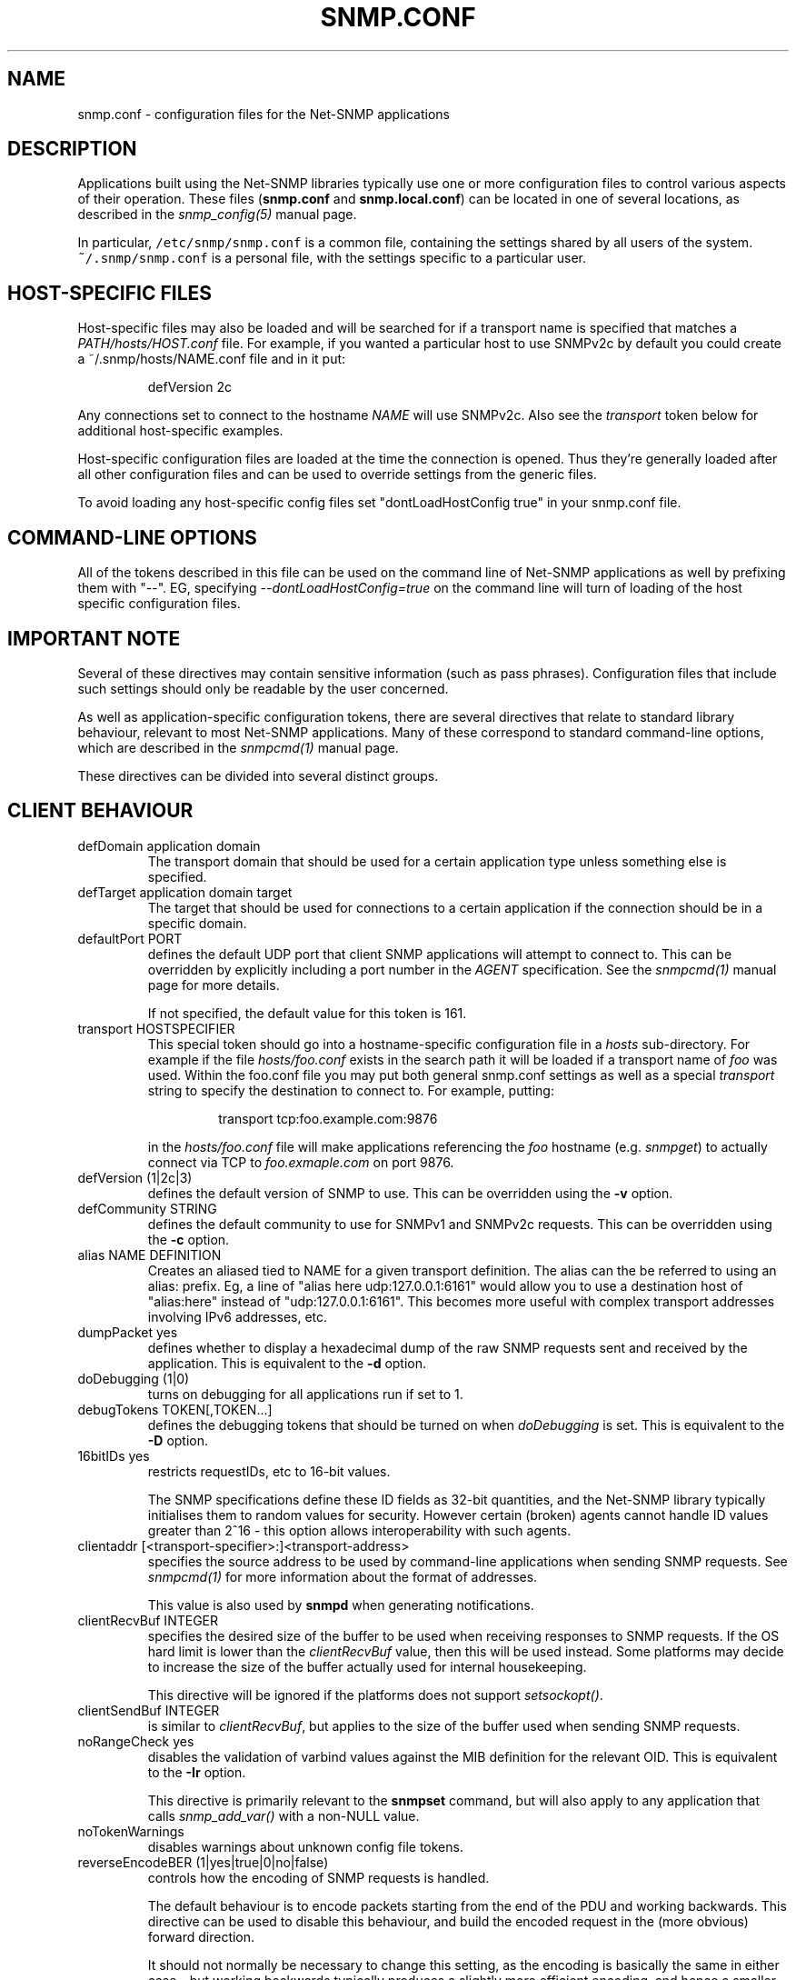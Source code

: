 .TH SNMP.CONF 5 "21 Apr 2010" V5.6 "Net-SNMP"
.SH NAME
snmp.conf - configuration files for the Net-SNMP applications
.SH DESCRIPTION
Applications built using the Net-SNMP libraries typically use one or
more configuration files to control various aspects of their operation.
These files (\fBsnmp.conf\fR and \fBsnmp.local.conf\fR) can be located
in one of several locations, as described in the \fIsnmp_config(5)\fR
manual page.
.PP
In particular, \fC/etc/snmp/snmp.conf\fR is a common file,
containing the settings shared by all users of the system.
\fC~/.snmp/snmp.conf\fR is a personal file, with the settings
specific to a particular user.
.SH HOST-SPECIFIC FILES
Host-specific files may also be loaded and will be searched for if a
transport name is specified that matches a \fIPATH/hosts/HOST.conf\fR
file.  For example, if you wanted a particular host to use SNMPv2c by
default you could create a ~/.snmp/hosts/NAME.conf file and in it put:
.RS
.PP
defVersion 2c
.RE
.PP
Any connections set to connect to the hostname \fINAME\fR will use
SNMPv2c.  Also see the \fItransport\fR token below for additional
host-specific examples.
.PP
Host-specific configuration files are loaded at the time the
connection is opened.  Thus they're generally loaded after all other
configuration files and can be used to override settings from the
generic files.
.PP
To avoid loading any host-specific config files set
"dontLoadHostConfig true" in your snmp.conf file.
.SH COMMAND-LINE OPTIONS
All of the tokens described in this file can be used on the command
line of Net-SNMP applications as well by prefixing them with "--".
EG, specifying \fI--dontLoadHostConfig=true\fR on the command line will
turn of loading of the host specific configuration files.
.SH IMPORTANT NOTE
Several of these directives may contain sensitive information
(such as pass phrases).  Configuration files that include such
settings should only be readable by the user concerned.
.PP
As well as application-specific configuration tokens, there are
several directives that relate to standard library behaviour,
relevant to most Net-SNMP applications.  Many of these correspond
to standard command-line options, which are described in the
\fIsnmpcmd(1)\fR manual page.
.PP
These directives can be divided into several distinct groups.
.SH CLIENT BEHAVIOUR
.IP "defDomain application domain"
The transport domain that should be used for a certain application type unless
something else is specified.
.IP "defTarget application domain target"
The target that should be used for connections to a certain application if the
connection should be in a specific domain.
.IP "defaultPort PORT"
defines the default UDP port that client SNMP applications will
attempt to connect to.  This can be overridden by explicitly
including a port number in the \fIAGENT\fR specification.
See the \fIsnmpcmd(1)\fR manual page for more details.
.IP
If not specified, the default value for this token is 161.
.IP "transport HOSTSPECIFIER"
This special token should go into a hostname-specific configuration
file in a \fIhosts\fR sub-directory.  For example if the file
\fIhosts/foo.conf\fR exists in the search path it will be loaded if a
transport name of \fIfoo\fR was used.  Within the foo.conf file you may
put both general snmp.conf settings as well as a special
\fItransport\fR string to specify the destination to connect to.  For
example, putting:
.RS
.IP
transport tcp:foo.example.com:9876
.RE
.IP
in the \fIhosts/foo.conf\fR file will make applications referencing
the \fIfoo\fR hostname (e.g. \fIsnmpget\fR) to actually connect via
TCP to \fIfoo.exmaple.com\fR on port 9876.
.IP "defVersion (1|2c|3)"
defines the default version of SNMP to use.
This can be overridden using the \fB-v\fR option.
.IP "defCommunity STRING"
defines the default community to use for SNMPv1 and SNMPv2c requests.
This can be overridden using the \fB-c\fR option.
.\".IP "dumpPacket (1|yes|true|0|no|false)"
.IP "alias NAME DEFINITION"
Creates an aliased tied to NAME for a given transport definition.  The
alias can the be referred to using an alias: prefix.  Eg, a line of
"alias here udp:127.0.0.1:6161" would allow you to use a destination
host of "alias:here" instead of "udp:127.0.0.1:6161".  This becomes
more useful with complex transport addresses involving IPv6 addresses,
etc.
.IP "dumpPacket yes"
defines whether to display a hexadecimal dump of the raw SNMP requests
sent and received by the application.
This is equivalent to the \fB-d\fR option.
.IP "doDebugging (1|0)"
turns on debugging for all applications run if set to 1.
.\"
.\" XXX - why not full boolean values?
.\"       what is the purpose of this directive ??
.\"
.IP "debugTokens TOKEN[,TOKEN...]"
defines the debugging tokens that should be turned on when
\fIdoDebugging\fR is set.
This is equivalent to the \fB-D\fR option.
.\".IP "16bitIDs (1|yes|true|0|no|false)"
.IP "16bitIDs yes"
restricts requestIDs, etc to 16-bit values.
.IP
The SNMP specifications define these ID fields as 32-bit quantities,
and the Net-SNMP library typically initialises them to random values
for security.
However certain (broken) agents cannot handle ID values greater than
2^16 - this option allows interoperability with such agents.
.IP "clientaddr [<transport-specifier>:]<transport-address>"
specifies the source address to be used by command-line applications
when sending SNMP requests. See \fIsnmpcmd(1)\fR for more information
about the format of addresses.
.IP
This value is also used by \fBsnmpd\fR when generating notifications.
.\"
.\"  But not responses to an incoming request?
.\"  What about snmptrapd?
.\"
.IP "clientRecvBuf INTEGER"
specifies the desired size of the buffer to be used when receiving
responses to SNMP requests.
If the OS hard limit is lower than the \fIclientRecvBuf\fR value,
then this will be used instead.
Some platforms may decide to increase the size of the buffer
actually used for internal housekeeping.
.IP
This directive will be ignored if the platforms does not support
\fIsetsockopt()\fR.
.IP "clientSendBuf INTEGER"
is similar to \fIclientRecvBuf\fR, but applies to the size
of the buffer used when sending SNMP requests.
.IP "noRangeCheck yes"
disables the validation of varbind values against the MIB definition
for the relevant OID.
This is equivalent to the \fB-Ir\fR option.
.IP
This directive is primarily relevant to the \fBsnmpset\fR command,
but will also apply to any application that calls \fIsnmp_add_var()\fR
.\" what else ??
with a non-NULL value.
.\"
.\" XXX - including snmpd ??
.\"
.IP "noTokenWarnings"
disables warnings about unknown config file tokens.
.IP "reverseEncodeBER (1|yes|true|0|no|false)"
controls how the encoding of SNMP requests is handled.
.IP
The default behaviour is to encode packets starting from the end of
the PDU and working backwards.
This directive can be used to disable this behaviour, and build
the encoded request in the (more obvious) forward direction.
.IP
It should not normally be necessary to change this setting, as
the encoding is basically the same in either case - but working
backwards typically produces a slightly more efficient encoding,
and hence a smaller network datagram.
.IP "dontLoadHostConfig (1|yes|true|0|no|false)"
Specifies whether or not the host-specific configuration files are
loaded.  Set to "true" to turn off the loading of the host specific
configuration files.
.\"
.\" XXX - It is probably about time to remove this choice!
.\"
.SH SNMPv3 SETTINGS
.IP "defSecurityName STRING"
defines the default security name to use for SNMPv3 requests.
This can be overridden using the \fB-u\fR option.
.IP "defSecurityLevel noAuthNoPriv|authNoPriv|authPriv"
defines the default security level to use for SNMPv3 requests.
This can be overridden using the \fB-l\fR option.
.IP
If not specified, the default value for this token is \fInoAuthNoPriv\fR.
.\"
.\" XXX - Is this correct ?
.\"
.RS
.IP "Note:
\fIauthPriv\fR is only available if the software has been compiled
to use the OpenSSL libraries.
.RE
.IP "defPassphrase STRING"
.IP "defAuthPassphrase STRING"
.IP "defPrivPassphrase STRING"
define the default authentication and privacy pass phrases to use
for SNMPv3 requests.
These can be overridden using the \fB-A\fR and \fB-X\fR options respectively.
.IP
The 
.B defPassphrase
value will be used for the authentication and/or privacy pass phrases
if either of the other directives are not specified.
.IP "defAuthType MD5|SHA"
.IP "defPrivType DES|AES"
define the default authentication and privacy protocols to use for
SNMPv3 requests.
These can be overridden using the \fB-a\fR and \fB-x\fR options respectively.
.IP
If not specified, SNMPv3 requests will default to MD5 authentication
and DES encryption.
.RS
.IP "Note:
If the software has not been compiled to use the OpenSSL libraries,
then only MD5 authentication is supported.
Neither SHA authentication nor any form of encryption will be available.
.RE
.IP "defContext STRING"
defines the default context to use for SNMPv3 requests.
This can be overridden using the \fB-n\fR option.
.IP
If not specified, the default value for this token is the default context
(i.e. the empty string "").
.IP "defSecurityModel STRING"
defines the security model to use for SNMPv3 requests.
The default value is "usm" which is the only widely 
used security model for SNMPv3.
.IP "defAuthMasterKey 0xHEXSTRING"
.IP "defPrivMasterKey 0xHEXSTRING"
.IP "defAuthLocalizedKey 0xHEXSTRING"
.IP "defPrivLocalizedKey 0xHEXSTRING"
define the (hexadecimal) keys to be used for SNMPv3 secure communications.
SNMPv3 keys are frequently derived from a passphrase, as discussed in
the \fIdefPassphrase\fR section above. However for improved security a
truely random key can be generated and used instead (which would
normally has better entropy than a password unless it is
amazingly long).
The directives are equivalent to the short-form
command line options \fB-3m\fR, \fB-3M\fR, \fB-3k\fR, and \fB-3K\fR.
.IP
Localized keys are
master keys which have been converted to a unique key which is only
suitable for on particular SNMP engine (agent).  The length of the key
needs to be appropriate for the authentication or encryption type
being used (auth keys: MD5=16 bytes, SHA1=20 bytes;
priv keys: DES=16 bytes (8
bytes of which is used as an IV and not a key), and AES=16 bytes).
.IP "sshtosnmpsocketperms PATH"
Sets the path of the sshtosnmp socket created by an application
(e.g. snmpd) listening for incoming ssh connections through the
sshtosnmp unix socket.
.IP "sshtosnmpsocketperms MODE [OWNER [GROUP]]"
Sets the mode, owner and group of the sshtosnmp socket created by
an application (e.g. snmpd) listening for incoming ssh connections
through the sshtosnmp unix socket.  The socket needs to be read/write
privileged for SSH users that are allowed to connect to the SNMP
service (VACM access still needs to be granted as well, most likely
through the TSM security model).
.\"
.\" XXX - are these lengths still correct ?
.\"
.SH SERVER BEHAVIOUR
.IP "persistentDir DIRECTORY"
defines the directory where \fBsnmpd\fR and \fBsnmptrapd\fR store
persistent configuration settings.
.IP
If not specified, the persistent directory defaults to
/var/db/net-snmp
.IP "noPersistentLoad yes"
.IP "noPersistentSave yes"
disable the loading and saving of persistent configuration information.
.RS
.IP "Note:"
This will break SNMPv3 operations (and other behaviour that relies
on changes persisting across application restart).  Use With Care.
.RE
.IP "tempFilePattern PATTERN"
defines a filename template for creating temporary files,
for handling input to and output from external shell commands.
Used by the \fImkstemp()\fR and \fImktemp()\fR functions.
.IP
If not specified, the default pattern is \fC"/tmp/snmpdXXXXXX"\fR.
.IP "serverRecvBuf INTEGER"
specifies the desired size of the buffer to be used when receiving
incoming SNMP requests.
If the OS hard limit is lower than the \fIserverRecvBuf\fR value,
then this will be used instead.
Some platforms may decide to increase the size of the buffer
actually used for internal housekeeping.
.IP
This directive will be ignored if the platforms does not support
\fIsetsockopt()\fR.
.IP "serverSendBuf INTEGER"
is similar to \fIserverRecvBuf\fR, but applies to the size
of the buffer used when sending SNMP responses.
.SH MIB HANDLING
.IP "mibdirs DIRLIST"
specifies a list of directories to search for MIB files.
This operates in the same way as the \fB-M\fR option -
see \fIsnmpcmd(1)\fR for details.
Note that this value can be overridden by the
.B MIBDIRS
environment variable, and the \fB-M\fR option.
.IP "mibs MIBLIST"
specifies a list of MIB modules (not files) that should be loaded.
This operates in the same way as the \fB-m\fR option -
see \fIsnmpcmd(1)\fR for details.
Note that this list can be overridden by the
.B MIBS
environment variable, and the \fB-m\fR option.
.IP "mibfile FILE"
specifies a (single) MIB file to load, in addition to the
list read from the \fImibs\fR token (or equivalent configuration).
Note that this value can be overridden by the
.B MIBFILES
environment variable.
.IP "showMibErrors (1|yes|true|0|no|false)"
whether to display MIB parsing errors.
.IP "commentToEOL (1|yes|true|0|no|false)"
whether MIB parsing should be strict about comment termination.
Many MIB writers assume that ASN.1 comments extend to the end of
the text line, rather than being terminated by the next "--" token.
This token can be used to accept such (strictly incorrect) MIBs.
.br
Note that this directive was previous (mis-)named \fIstrictCommentTerm\fR,
but with the reverse behaviour from that implied by the name.
This earlier token is still accepted for backwards compatibility.
.IP "mibAllowUnderline (1|yes|true|0|no|false)"
whether to allow underline characters in MIB object names and
enumeration values.
This token can be used to accept such (strictly incorrect) MIBs.
.IP "mibWarningLevel INTEGER"
the minimum warning level of the warnings printed by the MIB parser.
.SH OUTPUT CONFIGURATION
.IP "logTimestamp (1|yes|true|0|no|false)"
Whether the commands should log timestamps with their error/message
logging or not.  Note that output will not look as pretty with
timestamps if the source code that is doing the logging does
incremental logging of messages that are not line buffered before
being passed to the logging routines.  This option is only used when file logging is active. 
.IP "printNumericEnums (1|yes|true|0|no|false)"
Equivalent to
.BR -Oe .
.IP "printNumericOids (1|yes|true|0|no|false)"
Equivalent to
.BR -On .
.IP "dontBreakdownOids (1|yes|true|0|no|false)"
Equivalent to
.BR -Ob .
.IP "escapeQuotes (1|yes|true|0|no|false)"
Equivalent to
.BR -OE .
.IP "quickPrinting (1|yes|true|0|no|false)"
Equivalent to
.BR -Oq .
.IP "printValueOnly (1|yes|true|0|no|false)"
Equivalent to
.BR -Ov .
.IP "dontPrintUnits (1|yes|true|0|no|false)"
Equivalent to
.BR -OU .
.IP "numericTimeticks (1|yes|true|0|no|false)"
Equivalent to
.BR -Ot .
.IP "printHexText (1|yes|true|0|no|false)"
Equivalent to
.BR -OT .
.IP "hexOutputLength integer"
Specifies where to break up the output of hexadecimal strings.  
Set to 0 to disable line breaks.  Defaults to 16.
.IP "suffixPrinting (0|1|2)"
The value 1 is equivalent to
.B -Os
and the value 2 is equivalent to
.BR -OS .
.IP "oidOutputFormat (1|2|3|4|5|6)"
Maps -O options as follow: -Os=1, -OS=2, -Of=3, -On=4, -Ou=5.
The value 6 has no matching -O option. It suppresses output.
.IP "extendedIndex (1|yes|true|0|no|false)"
Equivalent to
.BR -OX .
.IP "noDisplayHint (1|yes|true|0|no|false)"
Disables the use of DISPLAY-HINT information when parsing indices and
values to set. Equivalent to
.BR -Ih .
.SH FILES
.IP "System-wide configuration files:"
/etc/snmp/snmp.conf
.br
/etc/snmp/snmp.local.conf
.IP "User-specific configuration settings:"
$HOME/.snmp/snmp.conf
.br
$HOME/.snmp/snmp.local.conf
.IP "Destination host specific files:
/etc/snmp/hosts/HOSTNAME.conf
.br
$HOME/.snmp/hosts/HOSTNAME.conf

.SH "SEE ALSO"
snmp_config(5), netsnmp_config_api(3), snmpcmd(1).
.\" Local Variables:
.\"  mode: nroff
.\" End:
